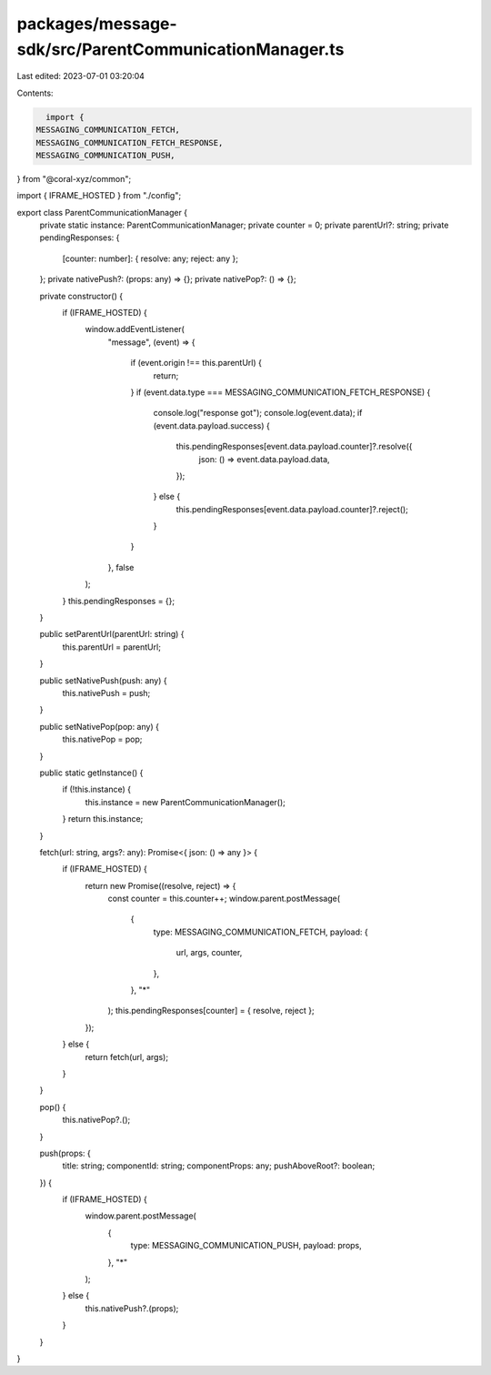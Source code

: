 packages/message-sdk/src/ParentCommunicationManager.ts
======================================================

Last edited: 2023-07-01 03:20:04

Contents:

.. code-block:: ts

    import {
  MESSAGING_COMMUNICATION_FETCH,
  MESSAGING_COMMUNICATION_FETCH_RESPONSE,
  MESSAGING_COMMUNICATION_PUSH,
} from "@coral-xyz/common";

import { IFRAME_HOSTED } from "./config";

export class ParentCommunicationManager {
  private static instance: ParentCommunicationManager;
  private counter = 0;
  private parentUrl?: string;
  private pendingResponses: {
    [counter: number]: { resolve: any; reject: any };
  };
  private nativePush?: (props: any) => {};
  private nativePop?: () => {};

  private constructor() {
    if (IFRAME_HOSTED) {
      window.addEventListener(
        "message",
        (event) => {
          if (event.origin !== this.parentUrl) {
            return;
          }
          if (event.data.type === MESSAGING_COMMUNICATION_FETCH_RESPONSE) {
            console.log("response got");
            console.log(event.data);
            if (event.data.payload.success) {
              this.pendingResponses[event.data.payload.counter]?.resolve({
                json: () => event.data.payload.data,
              });
            } else {
              this.pendingResponses[event.data.payload.counter]?.reject();
            }
          }
        },
        false
      );
    }
    this.pendingResponses = {};
  }

  public setParentUrl(parentUrl: string) {
    this.parentUrl = parentUrl;
  }

  public setNativePush(push: any) {
    this.nativePush = push;
  }

  public setNativePop(pop: any) {
    this.nativePop = pop;
  }

  public static getInstance() {
    if (!this.instance) {
      this.instance = new ParentCommunicationManager();
    }
    return this.instance;
  }

  fetch(url: string, args?: any): Promise<{ json: () => any }> {
    if (IFRAME_HOSTED) {
      return new Promise((resolve, reject) => {
        const counter = this.counter++;
        window.parent.postMessage(
          {
            type: MESSAGING_COMMUNICATION_FETCH,
            payload: {
              url,
              args,
              counter,
            },
          },
          "*"
        );
        this.pendingResponses[counter] = { resolve, reject };
      });
    } else {
      return fetch(url, args);
    }
  }

  pop() {
    this.nativePop?.();
  }

  push(props: {
    title: string;
    componentId: string;
    componentProps: any;
    pushAboveRoot?: boolean;
  }) {
    if (IFRAME_HOSTED) {
      window.parent.postMessage(
        {
          type: MESSAGING_COMMUNICATION_PUSH,
          payload: props,
        },
        "*"
      );
    } else {
      this.nativePush?.(props);
    }
  }
}


